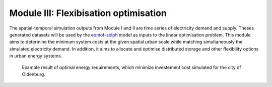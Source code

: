 .. module:: FlexiGIS

.. _module3:

Module III: Flexibisation optimisation
======================================
The spatial-temporal simulation outputs from Module I and II are time series of
electricity demand and supply. Theses generated datasets will be used by the `eomof-solph`_ model as
inputs to the linear optimisation problem. This module aims to determine the minimum system costs
at the given spatial urban scale while matching simultaneously the simulated electricity demand.
In addition, it aims to allocate and optimise distributed storage and other flexibility options
in urban energy systems. 

.. _Figure 5:
.. figure:: img/om.png

     Example result of optimal energy requirements, which minimize investement cost simulated for the city of Oldenburg.


.. _eomof-solph: https://oemof-solph.readthedocs.io/en/latest/index.html
